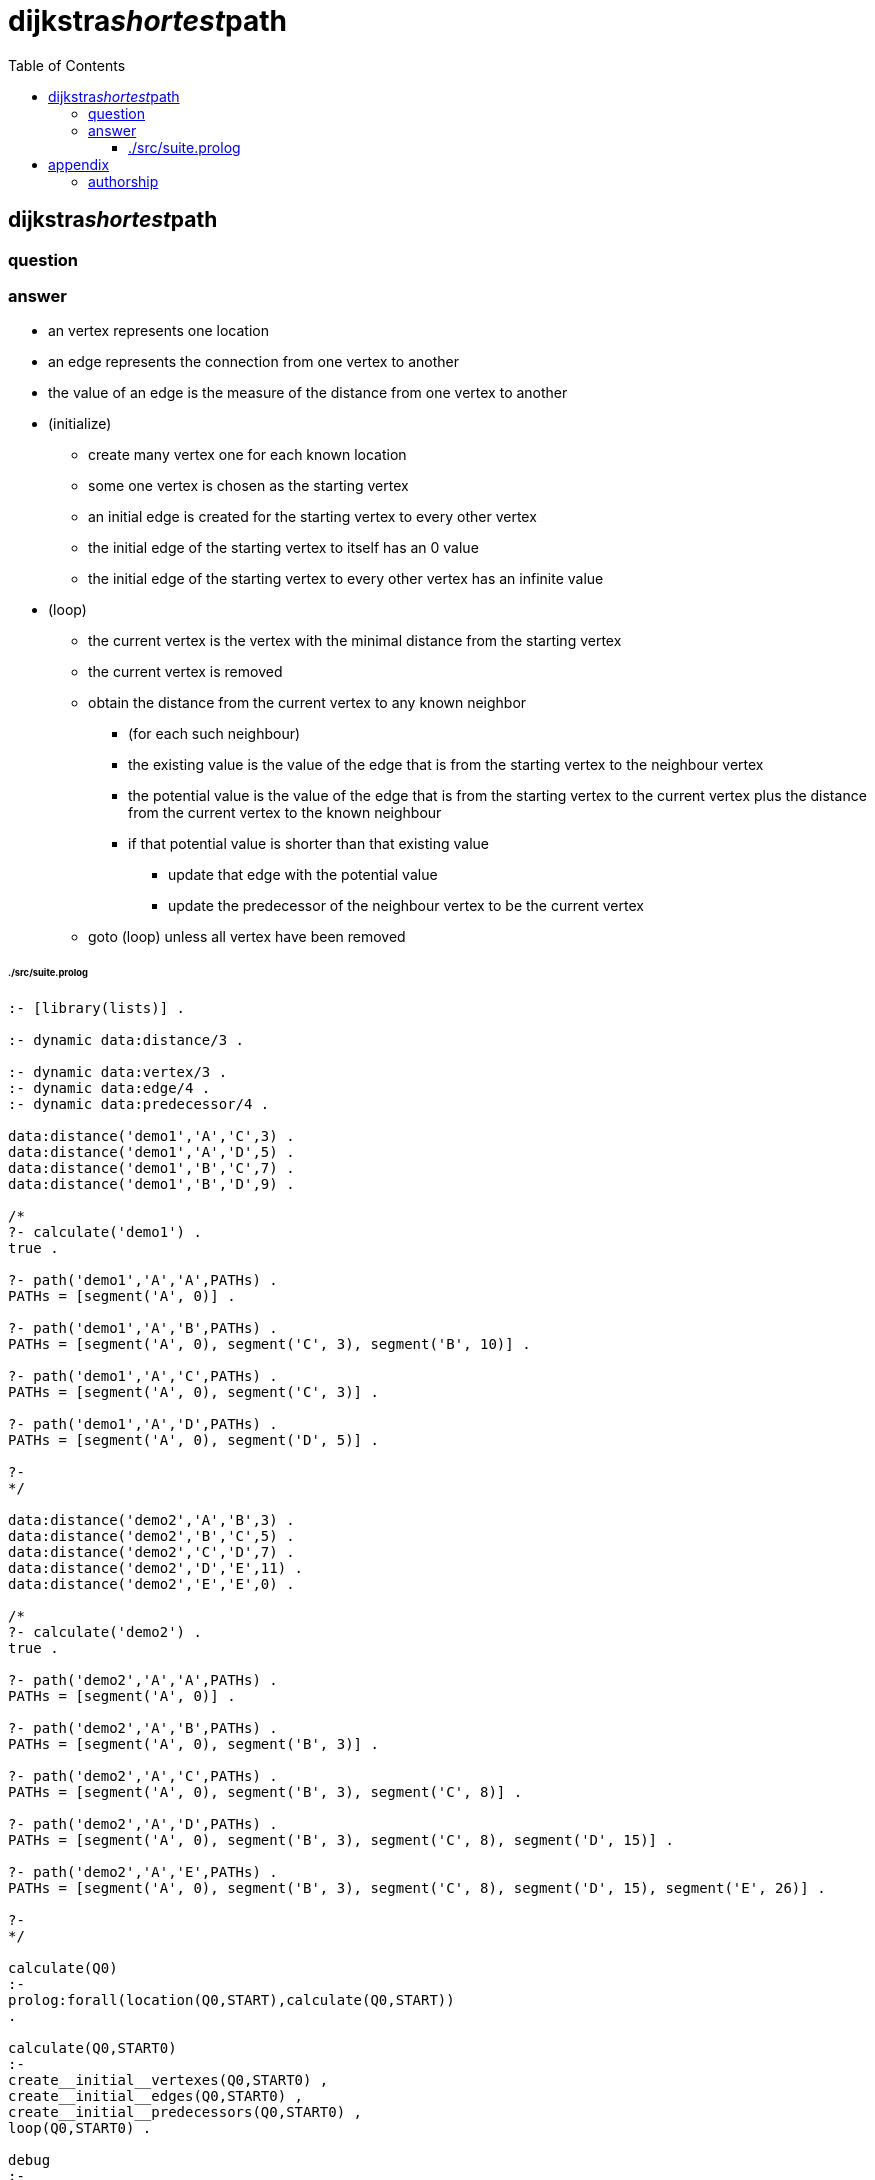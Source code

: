 
# dijkstra__shortest__path
:toc:
:toclevels: 6

## dijkstra__shortest__path

### question

```
```

### answer

* an vertex represents one location
* an edge represents the connection from one vertex to another
* the value of an edge is the measure of the distance from one vertex to another

* (initialize)
** create many vertex one for each known location
** some one vertex is chosen as the starting vertex
** an initial edge is created for the starting vertex to every other vertex
** the initial edge of the starting vertex to itself has an 0 value
** the initial edge of the starting vertex to every other vertex has an infinite value

* (loop)
** the current vertex is the vertex with the minimal distance from the starting vertex
** the current vertex is removed

** obtain the distance from the current vertex to any known neighbor
*** (for each such neighbour)
*** the existing value is the value of the edge that is from the starting vertex to the neighbour vertex
*** the potential value is the value of the edge that is from the starting vertex to the current vertex plus the distance from the current vertex to the known neighbour 
*** if that potential value is shorter than that existing value
**** update that edge with the potential value
**** update the predecessor of the neighbour vertex to be the current vertex
** goto (loop) unless all vertex have been removed

###### ./src/suite.prolog
```
:- [library(lists)] .

:- dynamic data:distance/3 .

:- dynamic data:vertex/3 .
:- dynamic data:edge/4 .
:- dynamic data:predecessor/4 .

data:distance('demo1','A','C',3) .
data:distance('demo1','A','D',5) .
data:distance('demo1','B','C',7) .
data:distance('demo1','B','D',9) .

/*
?- calculate('demo1') .
true .

?- path('demo1','A','A',PATHs) .
PATHs = [segment('A', 0)] .

?- path('demo1','A','B',PATHs) .
PATHs = [segment('A', 0), segment('C', 3), segment('B', 10)] .

?- path('demo1','A','C',PATHs) .
PATHs = [segment('A', 0), segment('C', 3)] .

?- path('demo1','A','D',PATHs) .
PATHs = [segment('A', 0), segment('D', 5)] .

?- 
*/

data:distance('demo2','A','B',3) .
data:distance('demo2','B','C',5) .
data:distance('demo2','C','D',7) .
data:distance('demo2','D','E',11) .
data:distance('demo2','E','E',0) .

/*
?- calculate('demo2') .
true .

?- path('demo2','A','A',PATHs) .
PATHs = [segment('A', 0)] .

?- path('demo2','A','B',PATHs) .
PATHs = [segment('A', 0), segment('B', 3)] .

?- path('demo2','A','C',PATHs) .
PATHs = [segment('A', 0), segment('B', 3), segment('C', 8)] .

?- path('demo2','A','D',PATHs) .
PATHs = [segment('A', 0), segment('B', 3), segment('C', 8), segment('D', 15)] .

?- path('demo2','A','E',PATHs) .
PATHs = [segment('A', 0), segment('B', 3), segment('C', 8), segment('D', 15), segment('E', 26)] .

?- 
*/

calculate(Q0)
:-
prolog:forall(location(Q0,START),calculate(Q0,START))
.

calculate(Q0,START0)
:-
create__initial__vertexes(Q0,START0) ,
create__initial__edges(Q0,START0) ,
create__initial__predecessors(Q0,START0) ,
loop(Q0,START0) .

debug
:-
listing(data:vertex) ,
listing(data:edge) ,
listing(data:predecessor)
.

location(Q0,LOCATION)
:-
lookup(data:distance(Q0,LOCATION,_,_)) ;
lookup(data:distance(Q0,_,LOCATION,_))
.

neighbour(Q0,LOCATION_1,LOCATION_2,DISTANCE)
:-
lookup(data:distance(Q0,LOCATION_1,LOCATION_2,DISTANCE)) ;
lookup(data:distance(Q0,LOCATION_2,LOCATION_1,DISTANCE))
.

create__initial__vertexes(Q0,START0)
:-
location(Q0,LOCATION) ,
+ lookup(data:vertex(Q0,START0,LOCATION)) ,
remember(data:vertex(Q0,START0,LOCATION)) ,
fail ;
true
.

create__initial__edges(Q0,START0)
:-
lookup(data:vertex(Q0,START0,VERTEX)) ,
(START0 = VERTEX -> DISTANCE is 0 ; DISTANCE is inf) ,
+ lookup(data:edge(Q0,START0,VERTEX,DISTANCE)) ,
remember(data:edge(Q0,START0,VERTEX,DISTANCE)) ,
fail ;
true
.


create__initial__predecessors(Q0,START0)
:-
lookup(data:vertex(Q0,START0,VERTEX)) ,
+ lookup(data:predecessor(Q0,START0,VERTEX,_)) ,
remember(data:predecessor(Q0,START0,VERTEX,_)) ,
fail ;
true
.

loop(Q0,START0)
:-
repeat ,
current__vertex(Q0,START0,CURRENT,DISTANCE_FROM_START) ,
forget(data:vertex(Q0,START0,CURRENT)) ,
neighbour(Q0,CURRENT,NEIGHBOUR,DISTANCE_FROM_NEIGHBOUR) ,
lookup(data:edge(Q0,START0,NEIGHBOUR,EXISTING_DISTANCE)) ,
POTENTIAL_DISTANCE is DISTANCE_FROM_START + DISTANCE_FROM_NEIGHBOUR ,
maybe__update__neighbour(Q0,START0,CURRENT,NEIGHBOUR,EXISTING_DISTANCE,POTENTIAL_DISTANCE) ,
+ lookup(data:vertex(Q0,_,_)) , % repeat until no more vertex .
!
.

current__vertex(Q0,START0,CURRENT,DISTANCE_FROM_START)
:- % there is an edge for which no other edge has an lessor distance
lookup(data:vertex(Q0,START0,CURRENT)) ,
lookup(data:edge(Q0,START0,CURRENT,DISTANCE_FROM_START)) ,
+
(
	lookup(data:vertex(Q0,START0,OTHER)) ,
	lookup(data:edge(Q0,START0,OTHER,DISTANCE_COMPARE)) , 
	DISTANCE_COMPARE < DISTANCE_FROM_START
) ,
!  % only one current vertex at an time .
.

maybe__update__neighbour(Q0,START0,CURRENT0,NEIGHBOUR0,EXISTING_DISTANCE0,POTENTIAL_DISTANCE0)
:-
POTENTIAL_DISTANCE0 < EXISTING_DISTANCE0 ->
forget(data:edge(Q0,START0,NEIGHBOUR0,_)) ,
remember(data:edge(Q0,START0,NEIGHBOUR0,POTENTIAL_DISTANCE0)) ,
forget(data:predecessor(Q0,START0,NEIGHBOUR0,_)) ,
remember(data:predecessor(Q0,START0,NEIGHBOUR0,CURRENT0)) ;
true
.

path(Q0,START0,TARGET0,PATHs)
:-
path__of__predecessors(Q0,START0,TARGET0,REVERSE_PATHs) ,
! ,
lists:reverse(REVERSE_PATHs,PATHs)
.

path__of__predecessors(Q0,START0,TARGET0,PATHs)
:-
START0 = TARGET0 ->
PATHs = [segment(TARGET0,0)] ;
lookup(data:predecessor(Q0,START0,TARGET0,PREDECESSOR)) ,
lookup(data:edge(Q0,START0,TARGET0,DISTANCE)) ,
PATHs = [segment(TARGET0,DISTANCE)|PATHs0] ,
path__of__predecessors(Q0,START0,PREDECESSOR,PATHs0)
.

remember(TERM)
:-
prolog:asserta(TERM)
.

forget(TERM)
:-
prolog:retractall(TERM)
.

lookup(TERM)
:-
prolog:call(TERM)
.
```

## appendix

### authorship

* (c) kintalken@gmail.com 2020-11-01 .
